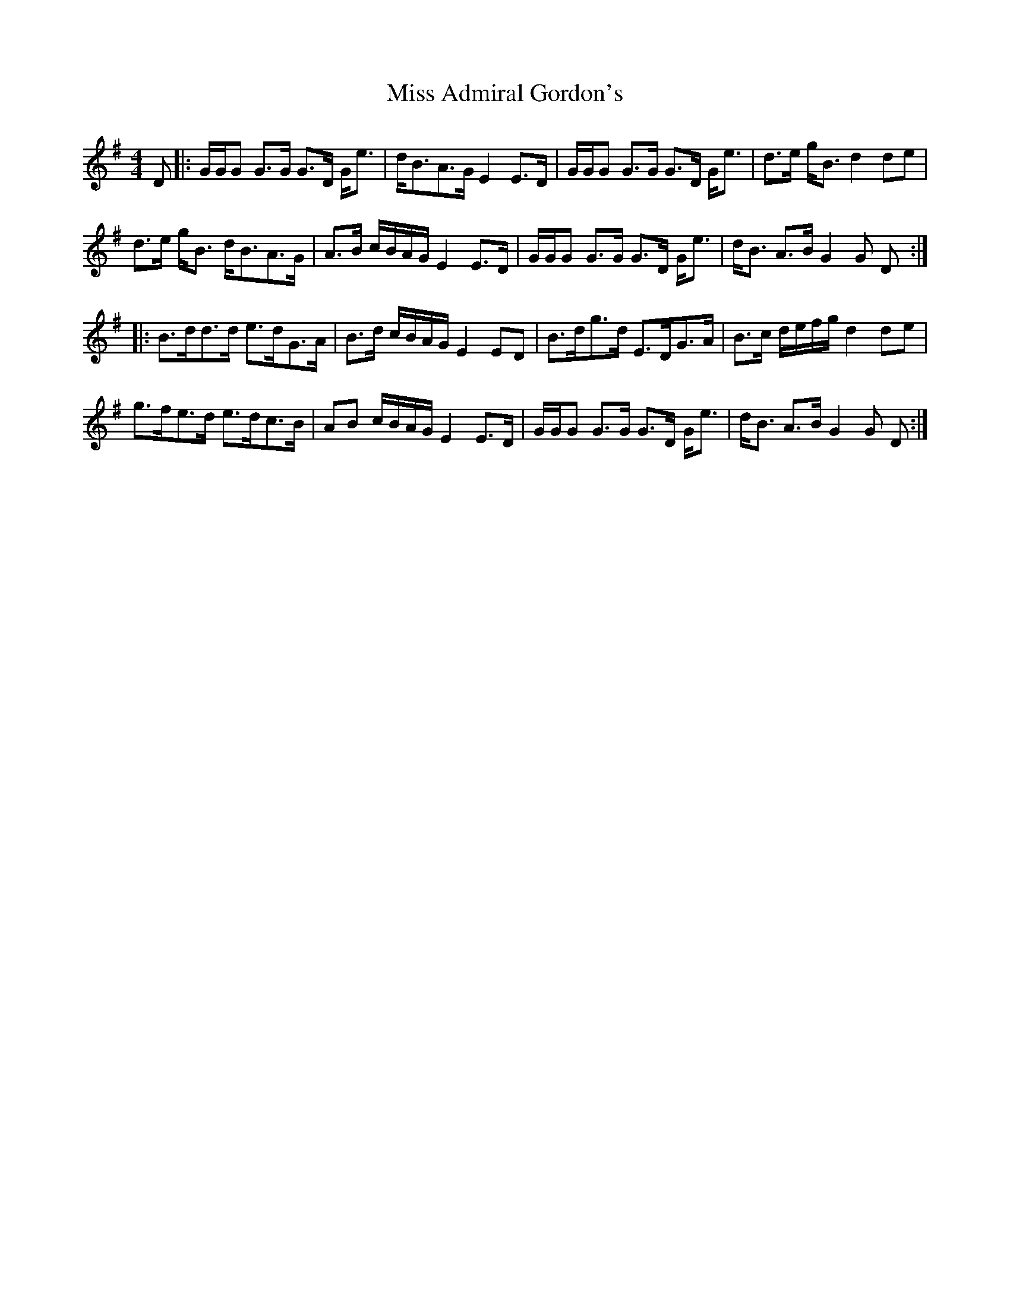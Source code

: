 X: 1
T: Miss Admiral Gordon's
Z: swisspiper
S: https://thesession.org/tunes/9092#setting9092
R: strathspey
M: 4/4
L: 1/8
K: Gmaj
D |: G/G/G G>G G>D G<e | d<BA>G E2 E>D | G/G/G G>G G>D G<e | d>e g<B d2 de |
d>e g<B d<BA>G | A>B c/B/A/G/ E2 E>D | G/G/G G>G G>D G<e | d<B A>B G2 G D:|
|: B>dd>d e>dG>A | B>d c/B/A/G/ E2 ED | B>dg>d E>DG>A | B>c d/e/f/g/ d2 de|
g>fe>d e>dc>B | AB c/B/A/G/ E2 E>D | G/G/G G>G G>D G<e | d<B A>B G2 G D :|
